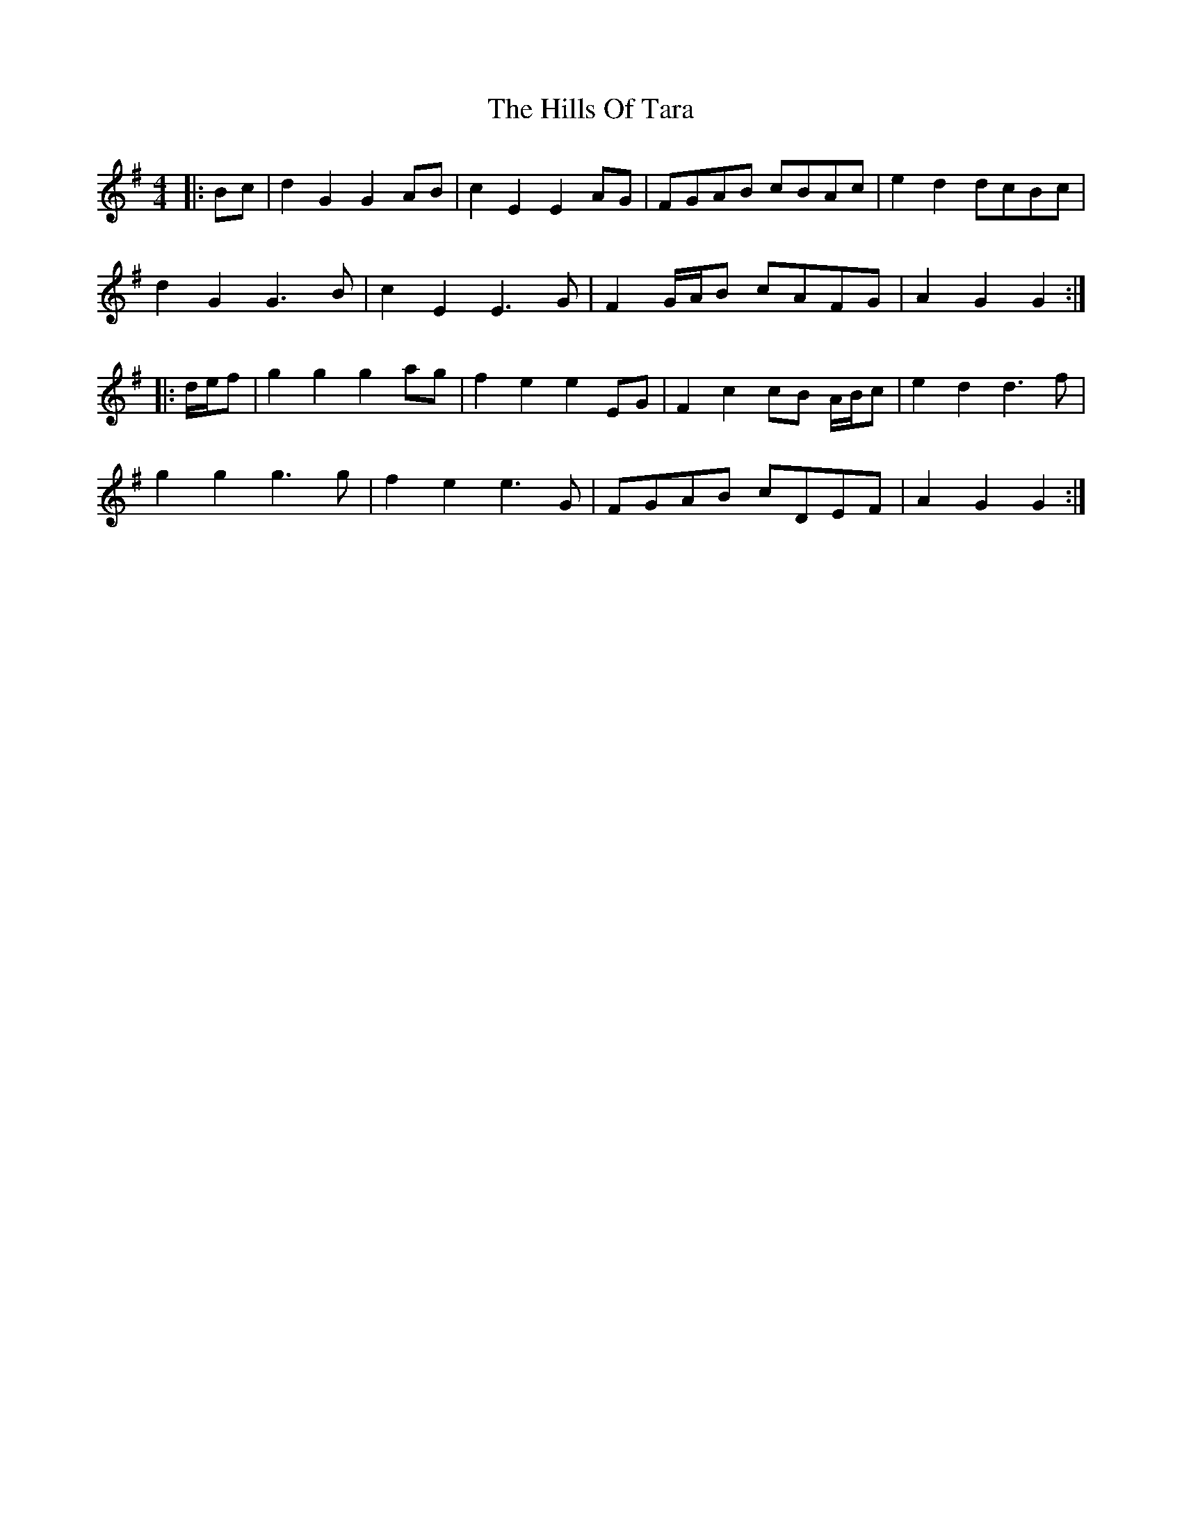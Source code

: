 X: 17534
T: Hills Of Tara, The
R: barndance
M: 4/4
K: Gmajor
|:Bc|d2 G2 G2 AB|c2 E2 E2 AG|FGAB cBAc|e2 d2 dcBc|
d2 G2 G3 B|c2 E2 E3 G|F2 G/A/B cAFG|A2 G2 G2:|
|:d/e/f|g2 g2 g2 ag|f2 e2 e2 EG|F2 c2 cB A/B/c|e2 d2 d3 f|
g2 g2 g3 g|f2 e2 e3 G|FGAB cDEF|A2 G2 G2:|

